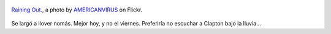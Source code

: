 .. title: Raining Out
.. slug: raining-out
.. date: 2011-10-12 16:10:10 UTC-03:00
.. tags: Fotografía,General,photo
.. category: 
.. link: 
.. description: 
.. type: text
.. author: cHagHi
.. from_wp: True

.. figure:: http://farm4.static.flickr.com/3203/3051786557_bc5ee7265f.jpg
   :target: http://www.flickr.com/photos/americanvirus/3051786557/
   :alt: Raining Out.
   :align: center

   `Raining Out.`_, a photo by `AMERICANVIRUS`_ on Flickr.

Se largó a llover nomás. Mejor hoy, y no el viernes. Preferiría no
escuchar a Clapton bajo la lluvia...

.. _Raining Out.: http://www.flickr.com/photos/americanvirus/3051786557/
.. _AMERICANVIRUS: http://www.flickr.com/photos/americanvirus/
